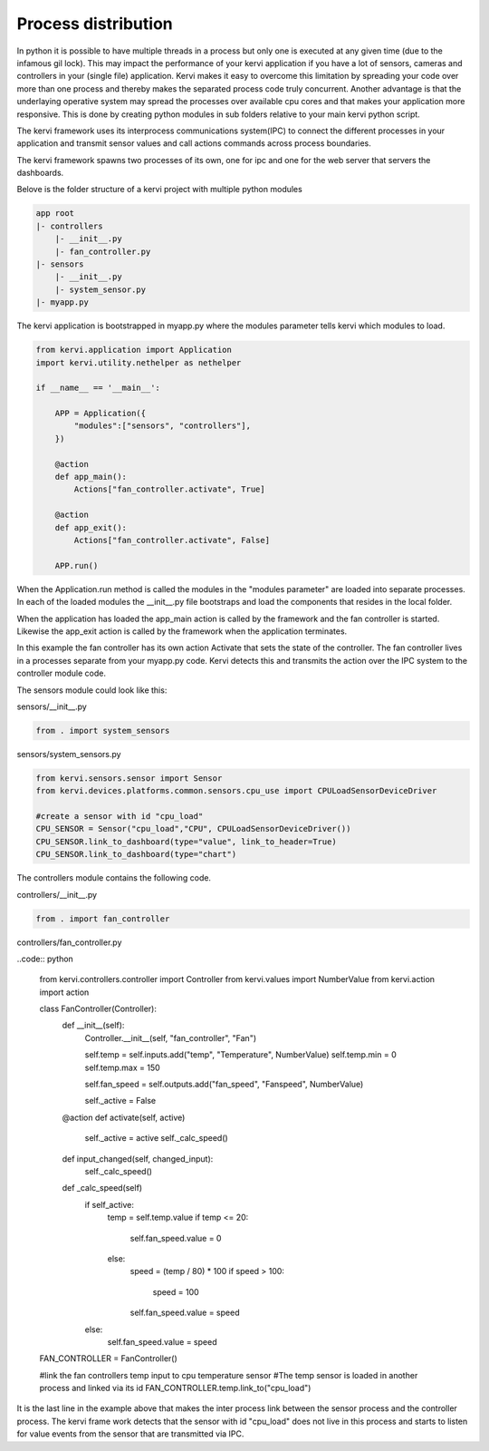 ====================
Process distribution
====================

In python it is possible to have multiple threads in a process but only one is executed at any given time (due to the infamous gil lock).
This may impact the performance of your kervi application if you have a lot of sensors, cameras and controllers in your (single file) application.
Kervi makes it easy to overcome this limitation by spreading your code over more than one process and thereby makes the separated process code truly concurrent.
Another advantage is that the underlaying operative system may spread the processes over available cpu cores and that makes your application more responsive.  
This is done by creating python modules in sub folders relative to your main kervi python script.

The kervi framework uses its interprocess communications system(IPC) to connect the different processes in your application and transmit sensor values and call actions commands across process boundaries.

The kervi framework spawns two processes of its own, one for ipc and one for the web server that servers the dashboards. 

Belove is the folder structure of a kervi project with multiple python modules

.. code::

    app root
    |- controllers 
        |- __init__.py
        |- fan_controller.py
    |- sensors
        |- __init__.py
        |- system_sensor.py
    |- myapp.py

The kervi application is bootstrapped in myapp.py where the modules parameter tells kervi 
which modules to load. 

.. code:: python
    
    from kervi.application import Application
    import kervi.utility.nethelper as nethelper

    if __name__ == '__main__':
        
        APP = Application({
            "modules":["sensors", "controllers"],
        })

        @action
        def app_main():
            Actions["fan_controller.activate", True]

        @action
        def app_exit():
            Actions["fan_controller.activate", False]

        APP.run()

When the Application.run method is called the modules in the "modules parameter" are loaded into separate processes.
In each of the loaded modules the __init__.py file bootstraps and load the components that resides in the local folder.

When the application has loaded the app_main action is called by the framework and the fan controller is started. 
Likewise the app_exit action is called by the framework when the application terminates.

In this example the fan controller has its own action Activate that sets the state of the controller. 
The fan controller lives in a processes separate from your myapp.py code. 
Kervi detects this and transmits the action over the IPC system to the controller module code.

The sensors module could look like this:

sensors/__init__.py

.. code:: python

    from . import system_sensors

sensors/system_sensors.py

.. code:: python

    from kervi.sensors.sensor import Sensor
    from kervi.devices.platforms.common.sensors.cpu_use import CPULoadSensorDeviceDriver
    
    #create a sensor with id "cpu_load"
    CPU_SENSOR = Sensor("cpu_load","CPU", CPULoadSensorDeviceDriver())
    CPU_SENSOR.link_to_dashboard(type="value", link_to_header=True)
    CPU_SENSOR.link_to_dashboard(type="chart")

The controllers module contains the following code.

controllers/__init__.py

.. code:: python

    from . import fan_controller

controllers/fan_controller.py

..code:: python

    from kervi.controllers.controller import Controller
    from kervi.values import NumberValue
    from kervi.action import action

    class FanController(Controller):
        def __init__(self):
            Controller.__init__(self, "fan_controller", "Fan")

            self.temp = self.inputs.add("temp", "Temperature", NumberValue)
            self.temp.min = 0
            self.temp.max = 150
            
            self.fan_speed = self.outputs.add("fan_speed", "Fanspeed", NumberValue)

            self._active = False

        @action
        def activate(self, active)
            self._active = active
            self._calc_speed()
        
        def input_changed(self, changed_input):
            self._calc_speed()

        def _calc_speed(self)
            if self_active:
                temp = self.temp.value
                if temp <= 20:
                    self.fan_speed.value = 0
                else:
                    speed = (temp / 80) * 100
                    if speed > 100:
                        speed = 100
                    self.fan_speed.value = speed
            else:
                self.fan_speed.value = speed

    FAN_CONTROLLER = FanController()

    #link the fan controllers temp input to cpu temperature sensor
    #The temp sensor is loaded in another process and linked via its id
    FAN_CONTROLLER.temp.link_to("cpu_load")
    

It is the last line in the example above that makes the inter process link between the sensor process and the controller process.
The kervi frame work detects that the sensor with id "cpu_load" does not live in this process and starts to listen
for value events from the sensor that are transmitted via IPC.
